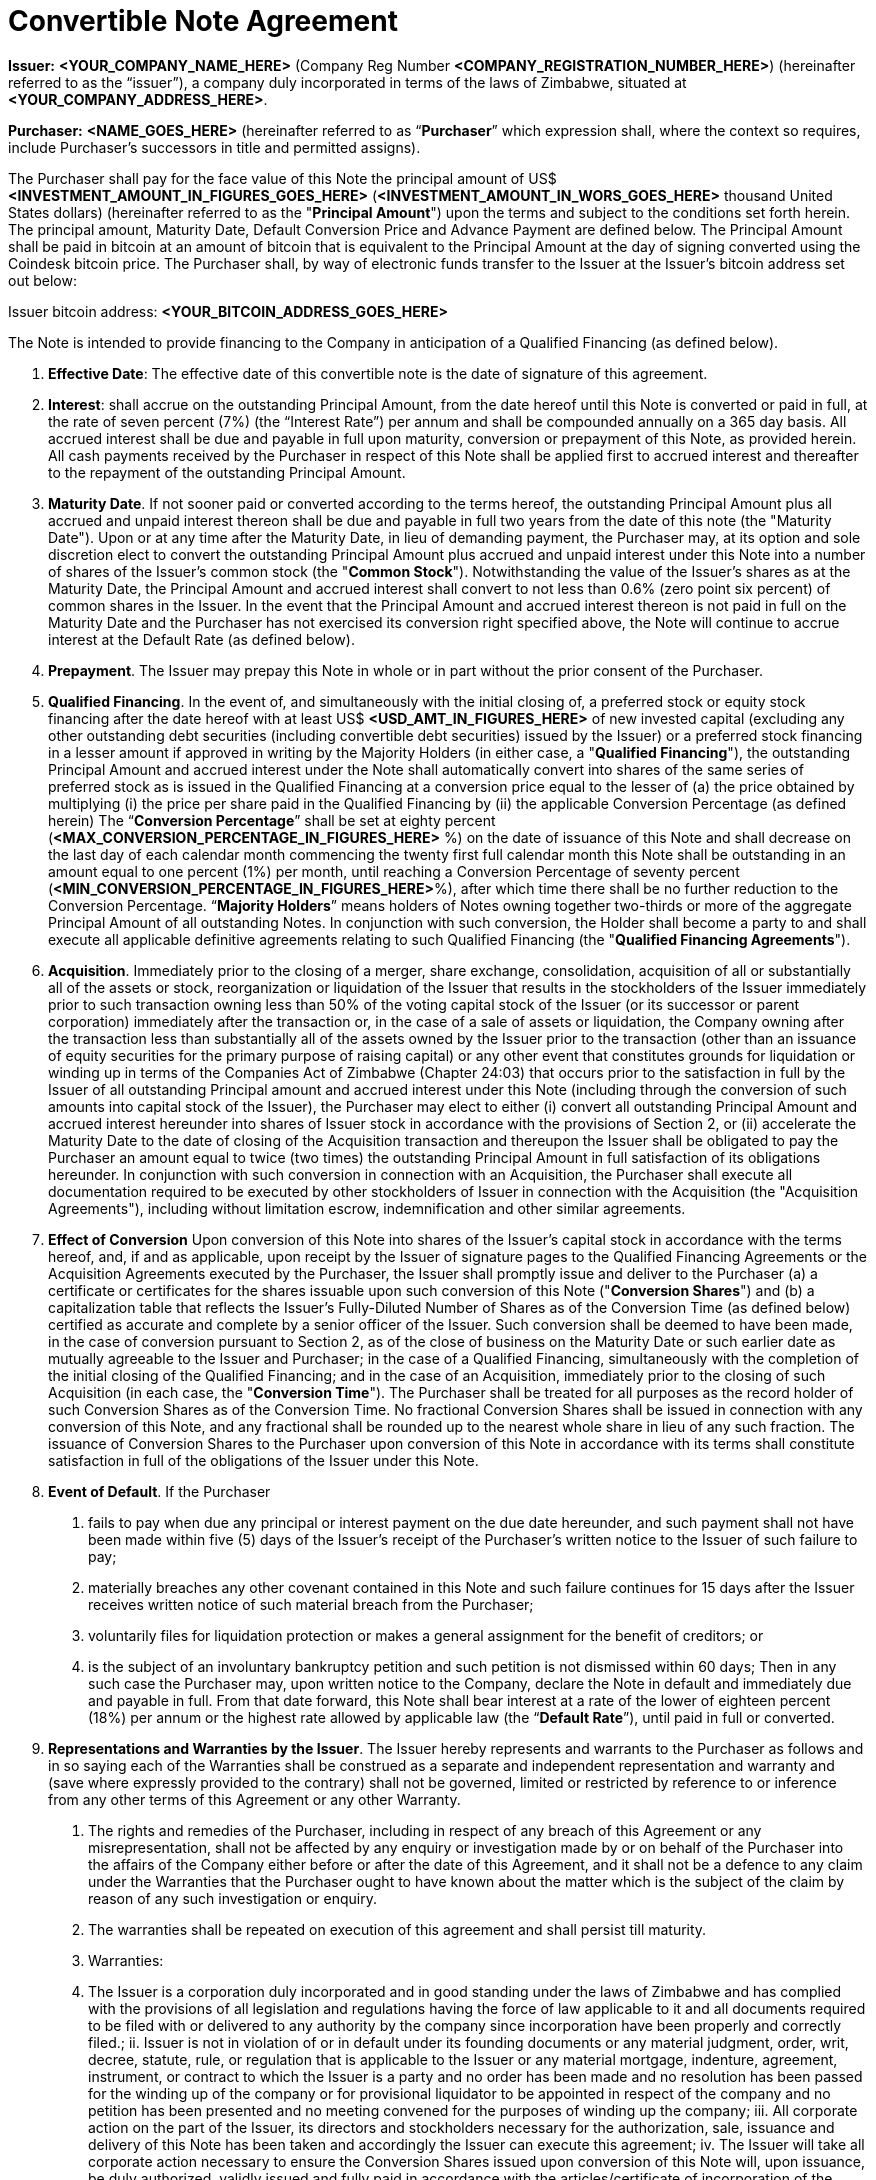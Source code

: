 # Convertible Note Agreement

*Issuer:*  **<YOUR_COMPANY_NAME_HERE>** (Company Reg Number **<COMPANY_REGISTRATION_NUMBER_HERE>**) (hereinafter referred to as the “issuer”), a company duly incorporated in terms of the laws of Zimbabwe, situated at *<YOUR_COMPANY_ADDRESS_HERE>*.

*Purchaser:*  **<NAME_GOES_HERE>**    (hereinafter referred to as “*Purchaser*” which expression shall, where the context so requires, include Purchaser’s successors in title and permitted assigns).

The Purchaser shall pay for the face value of this Note the principal amount of US$ **<INVESTMENT_AMOUNT_IN_FIGURES_GOES_HERE>** (**<INVESTMENT_AMOUNT_IN_WORS_GOES_HERE>** thousand United States dollars) (hereinafter referred to as the "***Principal Amount***") upon the terms and subject to the conditions set forth herein. The principal amount, Maturity Date, Default Conversion Price and Advance Payment are defined below. The Principal Amount shall be paid in bitcoin at an amount of bitcoin that is equivalent to the Principal Amount at the day of signing converted using the Coindesk bitcoin price. The Purchaser shall,  by way of electronic funds transfer to the Issuer at the Issuer’s bitcoin address set out below:

Issuer bitcoin address:
**<YOUR_BITCOIN_ADDRESS_GOES_HERE>**

The Note is intended to provide financing to the Company in anticipation of a Qualified Financing (as defined below).

1.	*Effective Date*: The effective date of this convertible note is the date of signature of this agreement.
2.	*Interest*: shall accrue on the outstanding Principal Amount, from the date hereof until this Note is converted or paid in full, at the rate of seven percent (7%) (the “Interest Rate”) per annum and shall be compounded annually on a 365 day basis. All accrued interest shall be due and payable in full upon maturity, conversion or prepayment of this Note, as provided herein. All cash payments received by the Purchaser in respect of this Note shall be applied first to accrued interest and thereafter to the repayment of the outstanding Principal Amount.
3.	*Maturity Date*. If not sooner paid or converted according to the terms hereof, the outstanding Principal Amount plus all accrued and unpaid interest thereon shall be due and payable in full two years from the date of this note (the "Maturity Date"). Upon or at any time after the Maturity Date, in lieu of demanding payment, the Purchaser may, at its option and sole discretion elect to convert the outstanding Principal Amount plus accrued and unpaid interest under this Note into a number of shares of the Issuer's common stock (the "***Common Stock***"). Notwithstanding the value of the Issuer’s shares as at the Maturity Date, the Principal Amount and accrued interest shall convert to not less than 0.6% (zero point six percent) of common shares in the Issuer. In the event that the Principal Amount and accrued interest thereon is not paid in full on the Maturity Date and the Purchaser has not exercised its conversion right specified above, the Note will continue to accrue interest at the Default Rate (as defined below).
4.	 *Prepayment*. The Issuer may prepay this Note in whole or in part without the prior consent of the Purchaser.
5.	*Qualified Financing*. In the event of, and simultaneously with the initial closing of, a preferred stock or equity stock financing after the date hereof with at least US$ *<USD_AMT_IN_FIGURES_HERE>* of new invested capital (excluding any other outstanding debt securities (including convertible debt securities) issued by the Issuer) or a preferred stock financing in a lesser amount if approved in writing by the Majority Holders (in either case, a "***Qualified Financing***"), the outstanding Principal Amount and accrued interest under the Note shall automatically convert into shares of the same series of preferred stock as is issued in the Qualified Financing at a conversion price equal to the lesser of (a) the price obtained by multiplying (i) the price per share paid in the Qualified Financing by (ii) the applicable Conversion Percentage (as defined herein) The “***Conversion Percentage***” shall be set at eighty percent (*<MAX_CONVERSION_PERCENTAGE_IN_FIGURES_HERE>* %) on the date of issuance of this Note and shall decrease on the last day of each calendar month commencing the twenty first full calendar month this Note shall be outstanding in an amount equal to one percent (1%) per month, until reaching a Conversion Percentage of seventy percent (*<MIN_CONVERSION_PERCENTAGE_IN_FIGURES_HERE>*%), after which time there shall be no further reduction to the Conversion Percentage. “***Majority Holders***” means holders of Notes owning together two-thirds or more of the aggregate Principal Amount of all outstanding Notes. In conjunction with such conversion, the Holder shall become a party to and shall execute all applicable definitive agreements relating to such Qualified Financing (the "***Qualified Financing Agreements***").
6.	*Acquisition*. Immediately prior to the closing of a merger, share exchange, consolidation, acquisition of all or substantially all of the assets or stock, reorganization or liquidation of the Issuer that results in the stockholders of the Issuer immediately prior to such transaction owning less than 50% of the voting capital stock of the Issuer (or its successor or parent corporation) immediately after the transaction or, in the case of a sale of assets or liquidation, the Company owning after the transaction less than substantially all of the assets owned by the Issuer prior to the transaction (other than an issuance of equity securities for the primary purpose of raising capital) or any other event that constitutes grounds for liquidation or winding up in terms of the Companies Act of Zimbabwe (Chapter 24:03) that occurs prior to the satisfaction in full by the  Issuer of all outstanding Principal amount and accrued interest under this Note (including through the conversion of such amounts into capital stock of the Issuer), the Purchaser may elect to either (i) convert all outstanding Principal Amount and accrued interest hereunder into shares of Issuer stock in accordance with the provisions of Section 2, or (ii) accelerate the Maturity Date to the date of closing of the Acquisition transaction and thereupon the Issuer shall be obligated to pay the Purchaser an amount equal to twice (two times) the outstanding Principal Amount in full satisfaction of its obligations hereunder. In conjunction with such conversion in connection with an Acquisition, the Purchaser shall execute all documentation required to be executed by other stockholders of Issuer in connection with the Acquisition (the "Acquisition Agreements"), including without limitation escrow, indemnification and other similar agreements.
7.	*Effect of Conversion* Upon conversion of this Note into shares of the Issuer's capital stock in accordance with the terms hereof, and, if and as applicable, upon receipt by the Issuer of signature pages to the Qualified Financing Agreements or the Acquisition Agreements executed by the Purchaser, the Issuer shall promptly issue and deliver to the Purchaser (a) a certificate or certificates for the shares issuable upon such conversion of this Note ("***Conversion Shares***") and (b) a capitalization table that reflects the Issuer’s Fully-Diluted Number of Shares as of the Conversion Time (as defined below) certified as accurate and complete by a senior officer of the Issuer. Such conversion shall be deemed to have been made, in the case of conversion pursuant to Section 2, as of the close of business on the Maturity Date or such earlier date as mutually agreeable to the Issuer and Purchaser; in the case of a Qualified Financing, simultaneously with the completion of the initial closing of the Qualified Financing; and in the case of an Acquisition, immediately prior to the closing of such Acquisition (in each case, the "***Conversion Time***"). The Purchaser shall be treated for all purposes as the record holder of such Conversion Shares as of the Conversion Time. No fractional Conversion Shares shall be issued in connection with any conversion of this Note, and any fractional shall be rounded up to the nearest whole share in lieu of any such fraction. The issuance of Conversion Shares to the Purchaser upon conversion of this Note in accordance with its terms shall constitute satisfaction in full of the obligations of the Issuer under this Note.
8.	*Event of Default*. If the Purchaser

  a. fails to pay when due any principal or interest payment on the due date hereunder, and such payment shall not have been made within five (5) days of the Issuer's receipt of the Purchaser's written notice to the Issuer of such failure to pay;
  b. materially breaches any other covenant contained in this Note and such failure continues for 15 days after the Issuer receives written notice of such material breach from the Purchaser;
  c. voluntarily files for liquidation protection or makes a general assignment for the benefit of creditors; or
  d. is the subject of an involuntary bankruptcy petition and such petition is not dismissed within 60 days; Then in any such case the Purchaser may, upon written notice to the Company, declare the Note in default and immediately due and payable in full. From that date forward, this Note shall bear interest at a rate of the lower of eighteen percent (18%) per annum or the highest rate allowed by applicable law (the “*Default Rate*”), until paid in full or converted.

9.	*Representations and Warranties by the Issuer*. The Issuer hereby represents and warrants to the Purchaser as follows and in so saying each of the Warranties shall be construed as a separate and independent representation and warranty and (save where expressly provided to the contrary) shall not be governed, limited or restricted by reference to or inference from any other terms of this Agreement or any other Warranty.

  a. The rights and remedies of the Purchaser, including in respect of any breach of this Agreement or any misrepresentation, shall not be affected by any enquiry or investigation made by or on behalf of the Purchaser into the affairs of the Company either before or after the date of this Agreement, and it shall not be a defence to any claim under the Warranties that the Purchaser ought to have known about the matter which is the subject of the claim by reason of any such investigation or enquiry.
  b. The warranties shall be repeated on execution of this agreement and shall persist till maturity.
  c. Warranties:
    i. The Issuer is a corporation duly incorporated and in good standing under the laws of Zimbabwe and has complied with the provisions of all legislation and regulations having the force of law applicable to it and all documents required to be filed with or delivered to any authority by the company since incorporation have been properly and correctly filed.;
    ii. Issuer is not in violation of or in default under its founding documents or any material judgment, order, writ, decree, statute, rule, or regulation that is applicable to the Issuer or any material mortgage, indenture, agreement, instrument, or contract to which the Issuer is a party and no order has been made and no resolution has been passed for the winding up of the company or for provisional liquidator to be appointed in respect of the company and no petition has been presented and no meeting convened for the purposes of winding up the company;
    iii. All corporate action on the part of the Issuer, its directors and stockholders necessary for the authorization, sale, issuance and delivery of this Note has been taken and accordingly the Issuer can execute this agreement;
    iv. The Issuer  will take all corporate action necessary to ensure the Conversion Shares issued upon conversion of this Note will, upon issuance, be duly authorized, validly issued and fully paid in accordance with the articles/certificate of incorporation of the Issuer;
    v. This Note, when executed and delivered by the Issuer, shall constitute a valid and legally binding obligation of the Issuer, enforceable against the Issuer in accordance with its terms, except as limited by applicable liquidation, winding up, insolvency, reorganization, moratorium, fraudulent conveyance, and other laws of general application affecting enforcement of creditors' rights generally, and as limited by laws relating to the availability of specific performance, injunctive relief or other equitable remedies; provided that in the event that the Issuer ceases to exist by operation of law and its shareholders incorporate or form another entity in another nation and as the majority shareholders in the new foreign entity and subject to the laws of the land wherein incorporation would have occurred they commit to adopt the terms set herein as part of the debts and/or obligations to be carried by the said new entity.
    vi. The execution and delivery of this Note does not violate any material judgment, order, decree, statute, rule, or regulation applicable to the company or violate any individual’s mortgage, indenture, agreement, instrument, or contract to which the company is a party and in any event the company is not a plaintiff or defendant ; and
    vii. The Issuer has no indebtedness for borrowed money
    viii. All of the shares in the company have been duly issued and are fully paid up and are not subject to any encumbrance and were not issued in violation of any or contractual pre-emptive rights of any persons. The Issuer also undertakes to file as soon as is reasonably practical after receiving the Principal Amount, with the Registrar of Companies a revised equity vesting schedule reflecting  its current shareholding structure.
    ix. The issuer is not a party to any litigation, arbitration or administrative proceedings which are in progress nor have any such proceedings been threatened by or against the Company,
    x. There is no agreement or commitment (including without limitation options) outstanding which calls for the allotment, issue or transfer of shares (including the shares) or debentures of the company,
    xi. The company does not own any subsidiary company nor does it hold shares in any other company,
    xii. The company is not in breach of any applicable environmental laws,
    xiii.	The company legally and beneficially owns all of the intellectual property and any other intellectual property (whether registered or not ) utilised in its operations and there is no claim , breach or threatened breach in respect of any such intellectual property, and
    xiv. The Issuer shall upon conversion amend its Articles of Association in line with the template provided by the Purchaser. A copy of the existing Articles of Association is attached hereto.
10.	*Representations and Warranties by the Purchaser*. By acceptance of this Note, the Purchaser represents and warrants to the Issuer the following
  a. As of the time of issuance of this Note as follows:  this Note and any Conversion Shares issued upon the conversion hereof (collectively, the "Securities") will be acquired for the Purchaser's own account for investment and not with a view to, or for resale in connection with, any distribution or public offering,
  b. It will seek to comply with any investment policies, rules, laws or regulations of Zimbabwe applicable where necessary, to a foreign investor such as Zimbabwe Investment Authority Fees as well as being mindful of the provisions of the Indigenization and Economic Empowerment Act and Regulations or such similar laws and regulations.
11.	*Board Composition/Information Rights*. So long as this Note is outstanding, the Issuer agrees to deliver to the Purchaser any information provided to stockholders of the Issuer in their capacity as such and, upon request of Purchaser, such other information that a stockholder of the Issuer would be entitled to receive by law or under the charter documents of the Issuer. So long as this Note is outstanding, the Issuer will deliver to Purchaser
  a. Annual unaudited financial statements within sixty (60) days following year-end and annual audited statements, if any, within ten (10) days of completion; and
  b.	quarterly unaudited financial statements within thirty (30) days following quarter-end.
12.	*Notices*. All notices provided for in this Note shall be in writing and deemed to be duly given upon
  a. Personal delivery,
  b. By sending it in a pre-paid envelope by registered post to the party concerned at its address shown in this Agreement,
  c. To the party concerned at their email address below or to such other address as the party concerned may have notified to the others and any such notice shall be deemed served in the case of personal service at the time of delivery to the party concerned, in the case of email two (2) days (inclusive of the date of sending) provided that the party has received a delivery receipt and in any other case seven (7) days (inclusive of the date of posting) after the date on which it is put in the post and in proving such service it shall be sufficient to prove that the notice was properly addressed and posted by registered post.

*11.2 Issuer Details:*

11.2.1 Startup Name: ____________________

11.2.2 Startup Company Number: ____________________

11.2.3 Startup Address: ________________________________________

11.2.4 Founder 1 Name: ____________________

11.2.5 Founder 1 Nationality: ____________________

11.2.6 Founder 1 Passport Number: ____________________

11.2.7 Founder 1 Address: ____________________

11.2.8 Founder 2 Name: ____________________

11.2.9 Founder 2 Nationality: ____________________

11.2.10 Founder 2 Passport Number: ____________________

11.2.11 Founder 2 Address: ____________________

11.2.12 Startup Total Authorised Share Capital: ____________________

11.2.13 Startup Number of Authorised Shares: ____________________

11.2.14 Startup value of each Authorised Share: ____________________

11.2.16 Startup Total Issued Share Capital: ____________________

11.2.17 Startup Number of Issued Shares: ____________________

11.2.18 Startup value of each Issued Share: ___________________

11.2.19 Founder 1, Shares: ____________________

11.2.20 Founder 2, Shares: ____________________

11.2.19 Founder 1, % of shares (% ownership): ____________________

11.2.20 Founder 2, % of shares (% ownership): ____________________

11.2.19 Definition of the Startup’s Business: ____________________

11.2.22 Startup Company Email Address: ____________________

11.2.23 Founder 1 Email Address: ____________________

11.2.24 Founder 2 Email Address: ____________________


*11.3 Purchaser Email Address:*

11.3.1 Purchaser Email Address: ____________________

13.	*Governing Law and Dispute Resolution*. This Note, and any disputes arising under this Note, will be governed by and construed in accordance with the laws of Zimbabwe, without giving effect to any conflict of laws principle to the contrary. The Issuer and the Purchaser agree that in the event of a dispute arising out of this Note the dispute shall be resolved by Arbitration.
  a. Each party shall use its best efforts to settle amicably any dispute claim controversy or disagreement arising out of or in connection with this Agreement or in its validity, interpretation or termination.
  b.	Save as herein otherwise specifically provided, any dispute claim controversy or disagreement between the parties as to matters arising under or pursuant to this Agreement as aforesaid which cannot be settled amicably within fifteen (15) days after receipt by one party of the other party's request for such amicable settlement may be submitted by either party to arbitration in accordance with the provisions of clauses 12 (c) to 12 (i)(both inclusive).
  c. If the parties so agree, the dispute shall be referred to a single arbitrator or if they are unable to agree upon the person to be appointed as arbitrator within twenty (20) days from the date of the notice requesting arbitration, the dispute shall be referred to The Chairman of the Commercial Arbitration Centre of Zimbabwe who shall within fifteen (15) days appoint a Sole Arbitrator and his choice shall be binding on both parties. The venue and seat of the arbitration shall be Harare.
  d. Except as stated herein, arbitration proceedings shall be conducted in accordance with the rules or procedures for arbitration as provided for by the laws of Zimbabwe.
  e. If for any reason an arbitrator is unable to perform his function, a substitute shall be appointed in the same manner as the original arbitrator.
  f. The decision of the arbitrator, shall be final and binding on the parties.
  g. The arbitrator fees and expenses shall be borne by the parties in equal shares.
  h.	Notwithstanding the above provisions of this Section 12, a party is entitled to seek preliminary injunctive relief or interim or conservatory measures from any court of competent jurisdiction pending the final decision or award of the arbitrators.
  i. The provisions contained in this clause 12 shall survive the termination, expiration or invalidity of this Agreement
14.	*Assignment*. The rights and obligations of the Issuer and the Purchaser shall be binding upon and shall inure to the benefit of their successors, assigns and transferees. Purchaser may not assign or otherwise transfer this Note without the prior written consent of the Holder.
15.	*Waiver and Amendment*. The provisions of this Note may be amended or waived only upon the written consent of the issuer and the Purchaser and such amendment or waiver will only be of force and effect when reduced into writing and signed to by the parties hereto.
16.	*Collection Costs*. The Issuer agrees to pay all costs and expenses, including without limitation reasonable attorneys' fees, incurred by the Purchaser in any action brought to enforce the terms of this Note and/or to collect this Note, and in any appeal thereof.
17.	*Headings*. Headings used in this Note have been included for convenience and ease of reference only, and will not in any manner influence the construction or interpretation of any provision of this Note.
18.	*Only Issuer Liable*. In no event shall any stockholder, officer, director or employee of the Issuer be liable for any amounts due or payable pursuant to this Note.
19.	*Expenses*. The parties will each meet fifty percentum (50%) of the legal charges raised as part of the negotiation and execution of this Note.
20.	*Counterparts*. The Note may be executed in two or more counterparts, each of which will be deemed an original, but all of which together will constitute one and the same instrument
21.	If any provision of this Agreement shall to any extent be held, in whole or in part, to be illegal or unenforceable under any enactment or rule of law, that term or provision or part shall to that extent be deemed not to form part of this Agreement and the enforceability of the remainder of this Agreement shall not be affected thereby.
  a. No failure or delay to exercise any power, right or remedy by any party shall operate as a waiver of that right, power or remedy and no single or partial exercise by any party of any right, power or remedy shall preclude its further exercise or the exercise of any other right, power or remedy.

The Issuer has caused this Convertible Promissory Note to be signed by its duly authorized officer and dated the day and year first above written.

for: *<YOUR_COMPANY_NAME_HERE>*:

Date:			________________________________________

Founder 1 Name:	*<YOUR_NAME_HERE>*

Founder 1 Title:	Founder, *<YOUR_COMPANY_NAME_HERE>*

Founder 1 Signature:	________________________________________

Date:			________________________________________

Founder 2 Name:	*<YOUR_COFOUNDER_NAME_HERE>*

Founder 2 Title:	FOUNDER, *<YOUR_COMPANY_NAME_HERE>*

Founder 2 Signature:	________________________________________


for: Purchaser:

Date:		 _______________________________________

Name		 <INVESTOR_NAME_GOES_HERE>

Title:		Angel Investor

Signature: 	________________________________________

## Copyright

This document is licensed under a GNU General Public License v3.0
